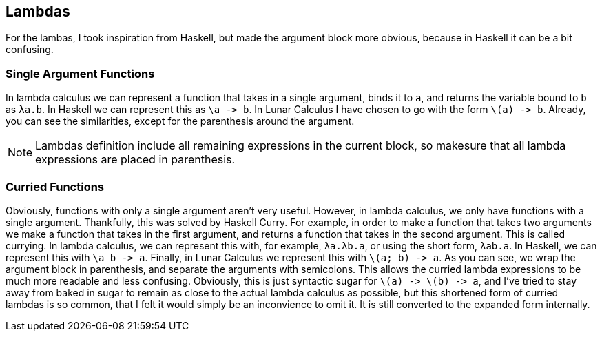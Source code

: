 == Lambdas
For the lambas, I took inspiration from Haskell, but made the argument block
more obvious, because in Haskell it can be a bit confusing.

=== Single Argument Functions
In lambda calculus we can represent a function that takes in a single argument,
binds it to `a`, and returns the variable bound to `b` as `λa.b`. In Haskell we
can represent this as `\a \-> b`. In Lunar Calculus I have chosen to go with the
form `\(a) \-> b`. Already, you can see the similarities, except for the
parenthesis around the argument.

NOTE: Lambdas definition include all remaining expressions in the current block,
so makesure that all lambda expressions are placed in parenthesis.

=== Curried Functions
Obviously, functions with only a single argument aren't very useful. However, in
lambda calculus, we only have functions with a single argument. Thankfully, this
was solved by Haskell Curry. For example, in order to make a function that takes
two arguments we make a function that takes in the first argument, and returns a
function that takes in the second argument. This is called currying. In lambda
calculus, we can represent this with, for example, `λa.λb.a`, or using the short
form, `λab.a`. In Haskell, we can represent this with `\a b \-> a`. Finally, in
Lunar Calculus we represent this with `\(a; b) \-> a`. As you can see, we wrap
the argument block in parenthesis, and separate the arguments with semicolons.
This allows the curried lambda expressions to be much more readable and less
confusing. Obviously, this is just syntactic sugar for `\(a) \-> \(b) \-> a`,
and I've tried to stay away from baked in sugar to remain as close to the actual
lambda calculus as possible, but this shortened form of curried lambdas is so
common, that I felt it would simply be an inconvience to omit it. It is still
converted to the expanded form internally.

